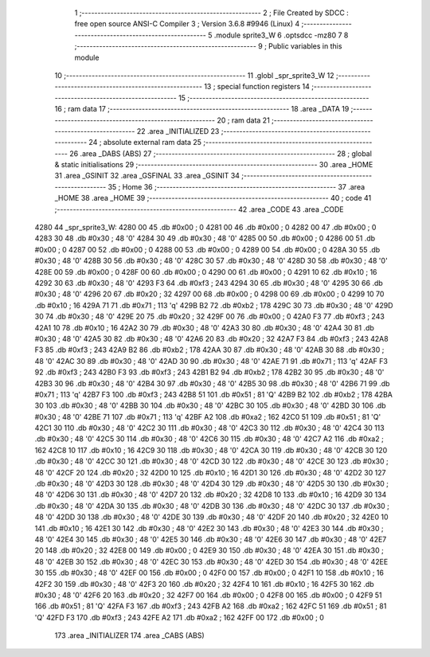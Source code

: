                               1 ;--------------------------------------------------------
                              2 ; File Created by SDCC : free open source ANSI-C Compiler
                              3 ; Version 3.6.8 #9946 (Linux)
                              4 ;--------------------------------------------------------
                              5 	.module sprite3_W
                              6 	.optsdcc -mz80
                              7 	
                              8 ;--------------------------------------------------------
                              9 ; Public variables in this module
                             10 ;--------------------------------------------------------
                             11 	.globl _spr_sprite3_W
                             12 ;--------------------------------------------------------
                             13 ; special function registers
                             14 ;--------------------------------------------------------
                             15 ;--------------------------------------------------------
                             16 ; ram data
                             17 ;--------------------------------------------------------
                             18 	.area _DATA
                             19 ;--------------------------------------------------------
                             20 ; ram data
                             21 ;--------------------------------------------------------
                             22 	.area _INITIALIZED
                             23 ;--------------------------------------------------------
                             24 ; absolute external ram data
                             25 ;--------------------------------------------------------
                             26 	.area _DABS (ABS)
                             27 ;--------------------------------------------------------
                             28 ; global & static initialisations
                             29 ;--------------------------------------------------------
                             30 	.area _HOME
                             31 	.area _GSINIT
                             32 	.area _GSFINAL
                             33 	.area _GSINIT
                             34 ;--------------------------------------------------------
                             35 ; Home
                             36 ;--------------------------------------------------------
                             37 	.area _HOME
                             38 	.area _HOME
                             39 ;--------------------------------------------------------
                             40 ; code
                             41 ;--------------------------------------------------------
                             42 	.area _CODE
                             43 	.area _CODE
   4280                      44 _spr_sprite3_W:
   4280 00                   45 	.db #0x00	; 0
   4281 00                   46 	.db #0x00	; 0
   4282 00                   47 	.db #0x00	; 0
   4283 30                   48 	.db #0x30	; 48	'0'
   4284 30                   49 	.db #0x30	; 48	'0'
   4285 00                   50 	.db #0x00	; 0
   4286 00                   51 	.db #0x00	; 0
   4287 00                   52 	.db #0x00	; 0
   4288 00                   53 	.db #0x00	; 0
   4289 00                   54 	.db #0x00	; 0
   428A 30                   55 	.db #0x30	; 48	'0'
   428B 30                   56 	.db #0x30	; 48	'0'
   428C 30                   57 	.db #0x30	; 48	'0'
   428D 30                   58 	.db #0x30	; 48	'0'
   428E 00                   59 	.db #0x00	; 0
   428F 00                   60 	.db #0x00	; 0
   4290 00                   61 	.db #0x00	; 0
   4291 10                   62 	.db #0x10	; 16
   4292 30                   63 	.db #0x30	; 48	'0'
   4293 F3                   64 	.db #0xf3	; 243
   4294 30                   65 	.db #0x30	; 48	'0'
   4295 30                   66 	.db #0x30	; 48	'0'
   4296 20                   67 	.db #0x20	; 32
   4297 00                   68 	.db #0x00	; 0
   4298 00                   69 	.db #0x00	; 0
   4299 10                   70 	.db #0x10	; 16
   429A 71                   71 	.db #0x71	; 113	'q'
   429B B2                   72 	.db #0xb2	; 178
   429C 30                   73 	.db #0x30	; 48	'0'
   429D 30                   74 	.db #0x30	; 48	'0'
   429E 20                   75 	.db #0x20	; 32
   429F 00                   76 	.db #0x00	; 0
   42A0 F3                   77 	.db #0xf3	; 243
   42A1 10                   78 	.db #0x10	; 16
   42A2 30                   79 	.db #0x30	; 48	'0'
   42A3 30                   80 	.db #0x30	; 48	'0'
   42A4 30                   81 	.db #0x30	; 48	'0'
   42A5 30                   82 	.db #0x30	; 48	'0'
   42A6 20                   83 	.db #0x20	; 32
   42A7 F3                   84 	.db #0xf3	; 243
   42A8 F3                   85 	.db #0xf3	; 243
   42A9 B2                   86 	.db #0xb2	; 178
   42AA 30                   87 	.db #0x30	; 48	'0'
   42AB 30                   88 	.db #0x30	; 48	'0'
   42AC 30                   89 	.db #0x30	; 48	'0'
   42AD 30                   90 	.db #0x30	; 48	'0'
   42AE 71                   91 	.db #0x71	; 113	'q'
   42AF F3                   92 	.db #0xf3	; 243
   42B0 F3                   93 	.db #0xf3	; 243
   42B1 B2                   94 	.db #0xb2	; 178
   42B2 30                   95 	.db #0x30	; 48	'0'
   42B3 30                   96 	.db #0x30	; 48	'0'
   42B4 30                   97 	.db #0x30	; 48	'0'
   42B5 30                   98 	.db #0x30	; 48	'0'
   42B6 71                   99 	.db #0x71	; 113	'q'
   42B7 F3                  100 	.db #0xf3	; 243
   42B8 51                  101 	.db #0x51	; 81	'Q'
   42B9 B2                  102 	.db #0xb2	; 178
   42BA 30                  103 	.db #0x30	; 48	'0'
   42BB 30                  104 	.db #0x30	; 48	'0'
   42BC 30                  105 	.db #0x30	; 48	'0'
   42BD 30                  106 	.db #0x30	; 48	'0'
   42BE 71                  107 	.db #0x71	; 113	'q'
   42BF A2                  108 	.db #0xa2	; 162
   42C0 51                  109 	.db #0x51	; 81	'Q'
   42C1 30                  110 	.db #0x30	; 48	'0'
   42C2 30                  111 	.db #0x30	; 48	'0'
   42C3 30                  112 	.db #0x30	; 48	'0'
   42C4 30                  113 	.db #0x30	; 48	'0'
   42C5 30                  114 	.db #0x30	; 48	'0'
   42C6 30                  115 	.db #0x30	; 48	'0'
   42C7 A2                  116 	.db #0xa2	; 162
   42C8 10                  117 	.db #0x10	; 16
   42C9 30                  118 	.db #0x30	; 48	'0'
   42CA 30                  119 	.db #0x30	; 48	'0'
   42CB 30                  120 	.db #0x30	; 48	'0'
   42CC 30                  121 	.db #0x30	; 48	'0'
   42CD 30                  122 	.db #0x30	; 48	'0'
   42CE 30                  123 	.db #0x30	; 48	'0'
   42CF 20                  124 	.db #0x20	; 32
   42D0 10                  125 	.db #0x10	; 16
   42D1 30                  126 	.db #0x30	; 48	'0'
   42D2 30                  127 	.db #0x30	; 48	'0'
   42D3 30                  128 	.db #0x30	; 48	'0'
   42D4 30                  129 	.db #0x30	; 48	'0'
   42D5 30                  130 	.db #0x30	; 48	'0'
   42D6 30                  131 	.db #0x30	; 48	'0'
   42D7 20                  132 	.db #0x20	; 32
   42D8 10                  133 	.db #0x10	; 16
   42D9 30                  134 	.db #0x30	; 48	'0'
   42DA 30                  135 	.db #0x30	; 48	'0'
   42DB 30                  136 	.db #0x30	; 48	'0'
   42DC 30                  137 	.db #0x30	; 48	'0'
   42DD 30                  138 	.db #0x30	; 48	'0'
   42DE 30                  139 	.db #0x30	; 48	'0'
   42DF 20                  140 	.db #0x20	; 32
   42E0 10                  141 	.db #0x10	; 16
   42E1 30                  142 	.db #0x30	; 48	'0'
   42E2 30                  143 	.db #0x30	; 48	'0'
   42E3 30                  144 	.db #0x30	; 48	'0'
   42E4 30                  145 	.db #0x30	; 48	'0'
   42E5 30                  146 	.db #0x30	; 48	'0'
   42E6 30                  147 	.db #0x30	; 48	'0'
   42E7 20                  148 	.db #0x20	; 32
   42E8 00                  149 	.db #0x00	; 0
   42E9 30                  150 	.db #0x30	; 48	'0'
   42EA 30                  151 	.db #0x30	; 48	'0'
   42EB 30                  152 	.db #0x30	; 48	'0'
   42EC 30                  153 	.db #0x30	; 48	'0'
   42ED 30                  154 	.db #0x30	; 48	'0'
   42EE 30                  155 	.db #0x30	; 48	'0'
   42EF 00                  156 	.db #0x00	; 0
   42F0 00                  157 	.db #0x00	; 0
   42F1 10                  158 	.db #0x10	; 16
   42F2 30                  159 	.db #0x30	; 48	'0'
   42F3 20                  160 	.db #0x20	; 32
   42F4 10                  161 	.db #0x10	; 16
   42F5 30                  162 	.db #0x30	; 48	'0'
   42F6 20                  163 	.db #0x20	; 32
   42F7 00                  164 	.db #0x00	; 0
   42F8 00                  165 	.db #0x00	; 0
   42F9 51                  166 	.db #0x51	; 81	'Q'
   42FA F3                  167 	.db #0xf3	; 243
   42FB A2                  168 	.db #0xa2	; 162
   42FC 51                  169 	.db #0x51	; 81	'Q'
   42FD F3                  170 	.db #0xf3	; 243
   42FE A2                  171 	.db #0xa2	; 162
   42FF 00                  172 	.db #0x00	; 0
                            173 	.area _INITIALIZER
                            174 	.area _CABS (ABS)
